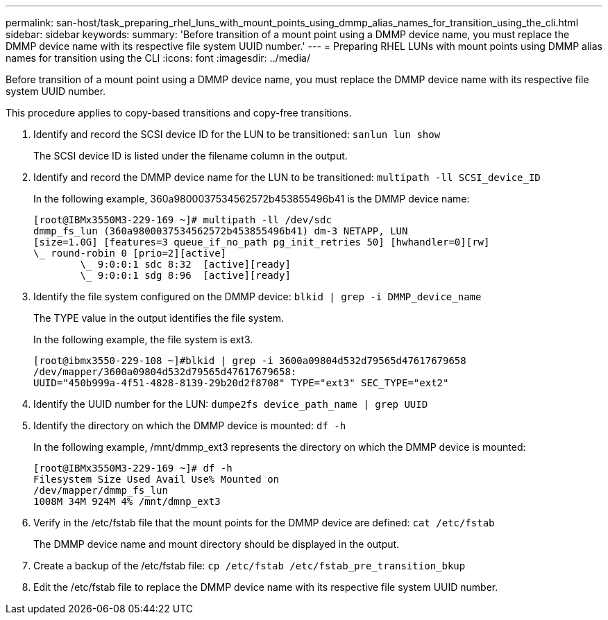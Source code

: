 ---
permalink: san-host/task_preparing_rhel_luns_with_mount_points_using_dmmp_alias_names_for_transition_using_the_cli.html
sidebar: sidebar
keywords: 
summary: 'Before transition of a mount point using a DMMP device name, you must replace the DMMP device name with its respective file system UUID number.'
---
= Preparing RHEL LUNs with mount points using DMMP alias names for transition using the CLI
:icons: font
:imagesdir: ../media/

[.lead]
Before transition of a mount point using a DMMP device name, you must replace the DMMP device name with its respective file system UUID number.

This procedure applies to copy-based transitions and copy-free transitions.

. Identify and record the SCSI device ID for the LUN to be transitioned: `sanlun lun show`
+
The SCSI device ID is listed under the filename column in the output.

. Identify and record the DMMP device name for the LUN to be transitioned: `multipath -ll SCSI_device_ID`
+
In the following example, 360a9800037534562572b453855496b41 is the DMMP device name:
+
----
[root@IBMx3550M3-229-169 ~]# multipath -ll /dev/sdc
dmmp_fs_lun (360a9800037534562572b453855496b41) dm-3 NETAPP, LUN
[size=1.0G] [features=3 queue_if_no_path pg_init_retries 50] [hwhandler=0][rw]
\_ round-robin 0 [prio=2][active]
	\_ 9:0:0:1 sdc 8:32  [active][ready]
	\_ 9:0:0:1 sdg 8:96  [active][ready]
----

. Identify the file system configured on the DMMP device: `blkid | grep -i DMMP_device_name`
+
The TYPE value in the output identifies the file system.
+
In the following example, the file system is ext3.
+
----
[root@ibmx3550-229-108 ~]#blkid | grep -i 3600a09804d532d79565d47617679658
/dev/mapper/3600a09804d532d79565d47617679658:
UUID="450b999a-4f51-4828-8139-29b20d2f8708" TYPE="ext3" SEC_TYPE="ext2"
----

. Identify the UUID number for the LUN: `dumpe2fs device_path_name | grep UUID`
. Identify the directory on which the DMMP device is mounted: `df -h`
+
In the following example, /mnt/dmmp_ext3 represents the directory on which the DMMP device is mounted:
+
----
[root@IBMx3550M3-229-169 ~]# df -h
Filesystem Size Used Avail Use% Mounted on
/dev/mapper/dmmp_fs_lun
1008M 34M 924M 4% /mnt/dmnp_ext3
----

. Verify in the /etc/fstab file that the mount points for the DMMP device are defined: `cat /etc/fstab`
+
The DMMP device name and mount directory should be displayed in the output.

. Create a backup of the /etc/fstab file: `cp /etc/fstab /etc/fstab_pre_transition_bkup`
. Edit the /etc/fstab file to replace the DMMP device name with its respective file system UUID number.
